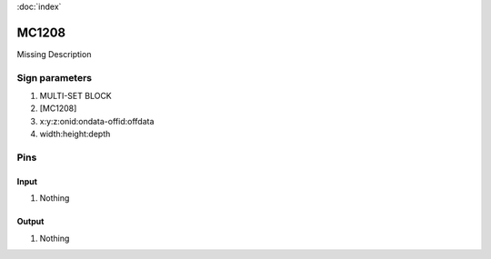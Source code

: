 :doc:`index`

======
MC1208
======

Missing Description

Sign parameters
===============

#. MULTI-SET BLOCK
#. [MC1208]
#. x:y:z:onid:ondata-offid:offdata
#. width:height:depth

Pins
====

Input
-----

#. Nothing

Output
------

#. Nothing


